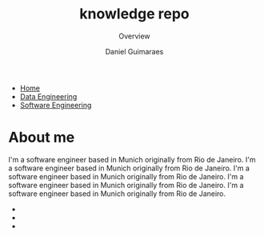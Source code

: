#+TITLE: knowledge repo
#+SUBTITLE: Overview
#+AUTHOR: Daniel Guimaraes
#+OPTIONS: toc:nil
#+OPTIONS: num:nil
#+HEADER: :results output silent :headers '("\\usepackage{tikz}")
#+HTML_HEAD: <link rel="stylesheet" type="text/css" href="static/code.css"/>
#+HTML_HEAD: <link rel="stylesheet" type="text/css" href="static/style.css"/>
#+begin_export html
<ul class='navbar'> 
  <li><a href="/">Home</a></li>
  <li><a href="/static/data-eng/index.html">Data Engineering</a></li>
  <li><a href="/static/soft-eng/index.html">Software Engineering</a></li>
</ul>
#+end_export

* About me
I'm a software engineer based in Munich originally from Rio de Janeiro.
I'm a software engineer based in Munich originally from Rio de Janeiro.
I'm a software engineer based in Munich originally from Rio de Janeiro.
I'm a software engineer based in Munich originally from Rio de Janeiro.
I'm a software engineer based in Munich originally from Rio de Janeiro.
#+begin_export html
<img id="profile-img" src="/static/img/profile-grey.jpg"/>
<ul class='contact'>
  <li><a href="mailto:dcguim@gmail.com">
    <img id="contact-img" src="/static/img/email.png"/></a></li>
  <li><a href="https://www.linkedin.com/in/dguim/">
    <img id="contact-img" src="/static/img/linkedin.png"/></a></li>
  <li><a href="https://github.com/dcguim">
    <img id="contact-img" src="/static/img/github.png"/></a></li>
</ul>
#+end_export


# #+begin_src elisp :results list :exports results
# (let ((dirs (split-string (shell-command-to-string "ls *.org"))))
# (mapcar #'(lambda (d)
#    (format "[[file:%s]]" d))
#   dirs))
# #+end_src

# # export data engineering files to html   
# #+begin_src emacs-lisp :exports none
# (let ((dirs (split-string (shell-command-to-string "ls ../data-eng/"))))
#   (find-file "../data-eng/")
#   (remove nil (mapcar #'(lambda (d) 
#              (if (string-suffix-p ".org" d)
#                   (progn
#                      (print d)
#                      (find-file d)
# 		     (org-html-export-to-html))))
#    dirs)))
# #+end_src
